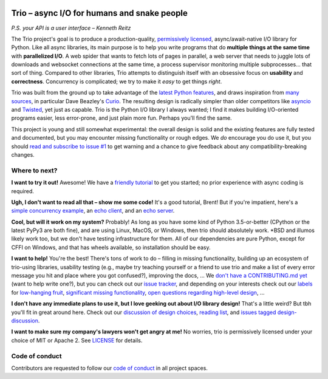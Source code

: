 .. image:: https://readthedocs.org/projects/trio/badge/?version=latest
   :target: http://trio.readthedocs.io/en/latest/?badge=latest
   :alt: Documentation Status

.. image:: https://travis-ci.org/python-trio/trio.svg?branch=master
   :target: https://travis-ci.org/python-trio/trio
   :alt: Automated test status (Linux and MacOS)

.. image:: https://ci.appveyor.com/api/projects/status/af4eyed8o8tc3t0r/branch/master?svg=true
   :target: https://ci.appveyor.com/project/python-trio/trio/history
   :alt: Automated test status (Windows)

.. image:: https://codecov.io/gh/python-trio/trio/branch/master/graph/badge.svg
   :target: https://codecov.io/gh/python-trio/trio
   :alt: Test coverage

Trio – async I/O for humans and snake people
============================================

*P.S. your API is a user interface – Kenneth Reitz*

.. Github carefully breaks rendering of SVG directly out of the repo,
   so we have to redirect through cdn.rawgit.com
   See:
     https://github.com/isaacs/github/issues/316
     https://github.com/github/markup/issues/556#issuecomment-288581799
   I also tried rendering to PNG and linking to that locally, which
   "works" in that it displays the image, but for some reason it
   ignores the width and align directives, so it's actually pretty
   useless...

.. image:: https://cdn.rawgit.com/python-trio/trio/9b0bec646a31e0d0f67b8b6ecc6939726faf3e17/logo/logo-with-background.svg
   :width: 200px
   :align: right

The Trio project's goal is to produce a production-quality,
`permissively licensed
<https://github.com/python-trio/trio/blob/master/LICENSE>`__,
async/await-native I/O library for Python. Like all async libraries,
its main purpose is to help you write programs that do **multiple
things at the same time** with **parallelized I/O**. A web spider that
wants to fetch lots of pages in parallel, a web server that needs to
juggle lots of downloads and websocket connections at the same time, a
process supervisor monitoring multiple subprocesses... that sort of
thing. Compared to other libraries, Trio attempts to distinguish
itself with an obsessive focus on **usability** and
**correctness**. Concurrency is complicated; we try to make it *easy*
to get things *right*.

Trio was built from the ground up to take advantage of the `latest
Python features <https://www.python.org/dev/peps/pep-0492/>`__, and
draws inspiration from `many sources
<https://github.com/python-trio/trio/wiki/Reading-list>`__, in
particular Dave Beazley's `Curio <https://curio.readthedocs.io/>`__.
The resulting design is radically simpler than older competitors like
`asyncio <https://docs.python.org/3/library/asyncio.html>`__ and
`Twisted <https://twistedmatrix.com/>`__, yet just as capable. Trio is
the Python I/O library I always wanted; I find it makes building
I/O-oriented programs easier, less error-prone, and just plain more
fun. Perhaps you'll find the same.

This project is young and still somewhat experimental: the overall
design is solid and the existing features are fully tested and
documented, but you may encounter missing functionality or rough
edges. We *do* encourage you do use it, but you should `read and
subscribe to issue #1
<https://github.com/python-trio/trio/issues/1>`__ to get warning and a
chance to give feedback about any compatibility-breaking changes.


Where to next?
--------------

**I want to try it out!** Awesome! We have a `friendly tutorial
<https://trio.readthedocs.io/en/latest/tutorial.html>`__ to get you
started; no prior experience with async coding is required.

**Ugh, I don't want to read all that – show me some code!** It's a
good tutorial, Brent! But if you're impatient, here's a `simple
concurrency example
<https://trio.readthedocs.io/en/latest/tutorial.html#tutorial-example-tasks-intro>`__,
an `echo client
<https://trio.readthedocs.io/en/latest/tutorial.html#tutorial-echo-client-example>`__,
and an `echo server
<https://trio.readthedocs.io/en/latest/tutorial.html#tutorial-echo-server-example>`__.

**Cool, but will it work on my system?** Probably! As long as you have
some kind of Python 3.5-or-better (CPython or the latest PyPy3 are
both fine), and are using Linux, MacOS, or Windows, then trio should
absolutely work. *BSD and illumos likely work too, but we don't have
testing infrastructure for them. All of our dependencies are pure
Python, except for CFFI on Windows, and that has wheels available, so
installation should be easy.

**I want to help!** You're the best! There's tons of work to do –
filling in missing functionality, building up an ecosystem of
trio-using libraries, usability testing (e.g., maybe try teaching
yourself or a friend to use trio and make a list of every error
message you hit and place where you got confused?), improving the
docs, ... We `don't have a CONTRIBUTING.md yet
<https://github.com/python-trio/trio/issues/46>`__ (want to help write
one?), but you can check out our `issue tracker
<https://github.com/python-trio/trio/issues>`__, and depending on your
interests check out our `labels
<https://github.com/python-trio/trio/labels>`__ for `low-hanging fruit
<https://github.com/python-trio/trio/labels/todo%20soon>`__, `significant
missing functionality
<https://github.com/python-trio/trio/labels/missing%20piece>`__, `open
questions regarding high-level design
<https://github.com/python-trio/trio/labels/design%20discussion>`__, ...

**I don't have any immediate plans to use it, but I love geeking out
about I/O library design!** That's a little weird? But tbh you'll fit
in great around here. Check out our `discussion of design choices
<https://trio.readthedocs.io/en/latest/design.html#user-level-api-principles>`__,
`reading list
<https://github.com/python-trio/trio/wiki/Reading-list>`__, and
`issues tagged design-discussion
<https://github.com/python-trio/trio/labels/design%20discussion>`__.

**I want to make sure my company's lawyers won't get angry at me!** No
worries, trio is permissively licensed under your choice of MIT or
Apache 2. See `LICENSE
<https://github.com/python-trio/trio/blob/master/LICENSE>`__ for details.


..
   next:
   - @_testing for stuff that needs tighter integration? kinda weird
     that wait_all_tasks_blocked is in hazmat right now

     and assert_yields stuff might make more sense in core

   - make @trio_test accept clock_rate=, clock_autojump_threshold=
     arguments
     and if given then it automatically creates a clock with those
     settings and uses it; can be accessed via current_clock()
     while also doing the logic to sniff for a clock fixture
     (and of course error if used kwargs *and* a fixture)

   - a thought: if we switch to a global parkinglot keyed off of
     arbitrary hashables, and put the key into the task object, then
     introspection will be able to do things like show which tasks are
     blocked on the same mutex. (moving the key into the task object
     in general lets us detect which tasks are parked in the same lot;
     making the key be an actual synchronization object gives just a
     bit more information. at least in some cases; e.g. currently
     queues use semaphores internally so that's what you'd see in
     introspection, not the queue object.)

     alternatively, if we have an system for introspecting where tasks
     are blocked through stack inspection, then maybe we can re-use
     that? like if there's a magic local pointing to the frame, we can
     use that frame's 'self'?

   - add nursery statistics? add a task statistics method that also
     gives nursery statistics? "unreaped tasks" is probably a useful
     metric... maybe we should just count that at the runner
     level. right now the runner knows the set of all tasks, but not
     zombies.

     (task statistics are closely related)

   - make sure to @ki_protection_enabled all our __(a)exit__
     implementations. Including @acontextmanager! it's not enough to
     protect the wrapped function. (Or is it? Or maybe we need to do
     both? I'm not sure what the call-stack looks like for a
     re-entered generator... and ki_protection for async generators is
     a bit of a mess, ugh. maybe ki_protection needs to use inspect to
     check for generator/asyncgenerator and in that case do the local
     injection thing. or maybe yield from.)

     I think there is an unclosable loop-hole here though b/c we can't
     enable @ki_protection atomically with the entry to
     __(a)exit__. If a KI arrives just before entering __(a)exit__,
     that's OK. And if it arrives after we've entered and the
     callstack is properly marked, that's also OK. But... since the
     mark is on the frame, not the code, we can't apply the mark
     instantly when entering, we need to wait for a few bytecode to be
     executed first. This is where having a bytecode flag or similar
     would be useful. (Or making it possible to attach attributes to
     code objects. I guess I could violently subclass CodeType, then
     swap in my new version... ugh.)

     I'm actually not 100% certain that this is even possible at the
     bytecode level, since exiting a with block seems to expand into 3
     separate bytecodes?

   - start_* convention -- if you want to run it synchronously, do
     async with make_nursery() as nursery:
         info, task = await start_foo(nursery)
     return task.result.unwrap()
     we might even want to wrap this idiom up in a convenience function

     for our server helper, it's a start_ function
     maybe it takes listener_nursery, connection_nursery arguments, to let you
     set up the graceful shutdown thing? though draining is still a
     problem. I guess just a matter of setting a deadline?

   - should we provide a start_nursery?

     problem: an empty nursery would close itself before start_nursery
     even returns!

     maybe as minimal extension to the existing thing,
     open_nursery(autoclose=False), only closes when cancelled?

   - possible improved robustness ("quality of implementation") ideas:
     - if an abort callback fails, discard that task but clean up the
       others (instead of discarding all)
     - if a clock raises an error... not much we can do about that.

   - trio
     http://infolab.stanford.edu/trio/ -- dead for a ~decade
     http://inamidst.com/sw/trio/ -- dead for a ~decade


Code of conduct
---------------

Contributors are requested to follow our `code of conduct
<https://github.com/python-trio/trio/blob/master/CODE_OF_CONDUCT.md>`__ in
all project spaces.
